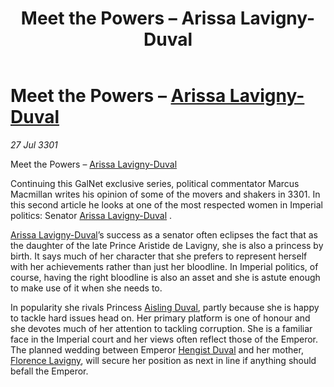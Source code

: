 :PROPERTIES:
:ID:       c6b3f9ee-756f-412b-a8d9-54aa6d5bb7a6
:END:
#+title: Meet the Powers – Arissa Lavigny-Duval
#+filetags: :3301:Empire:galnet:

* Meet the Powers – [[id:34f3cfdd-0536-40a9-8732-13bf3a5e4a70][Arissa Lavigny-Duval]]

/27 Jul 3301/

Meet the Powers – [[id:34f3cfdd-0536-40a9-8732-13bf3a5e4a70][Arissa Lavigny-Duval]] 
 
Continuing this GalNet exclusive series, political commentator Marcus Macmillan writes his opinion of some of the movers and shakers in 3301. In this second article he looks at one of the most respected women in Imperial politics: Senator [[id:34f3cfdd-0536-40a9-8732-13bf3a5e4a70][Arissa Lavigny-Duval]] . 

[[id:34f3cfdd-0536-40a9-8732-13bf3a5e4a70][Arissa Lavigny-Duval]]’s success as a senator often eclipses the fact that as the daughter of the late Prince Aristide de Lavigny, she is also a princess by birth. It says much of her character that she prefers to represent herself with her achievements rather than just her bloodline. In Imperial politics, of course, having the right bloodline is also an asset and she is astute enough to make use of it when she needs to. 

In popularity she rivals Princess [[id:b402bbe3-5119-4d94-87ee-0ba279658383][Aisling Duval]], partly because she is happy to tackle hard issues head on. Her primary platform is one of honour and she devotes much of her attention to tackling corruption. She is a familiar face in the Imperial court and her views often reflect those of the Emperor. The planned wedding between Emperor [[id:3cb0755e-4deb-442b-898b-3f0c6651636e][Hengist Duval]] and her mother, [[id:33f63de9-fd79-4790-a1a5-ebd87aaeea2d][Florence Lavigny]], will secure her position as next in line if anything should befall the Emperor.
